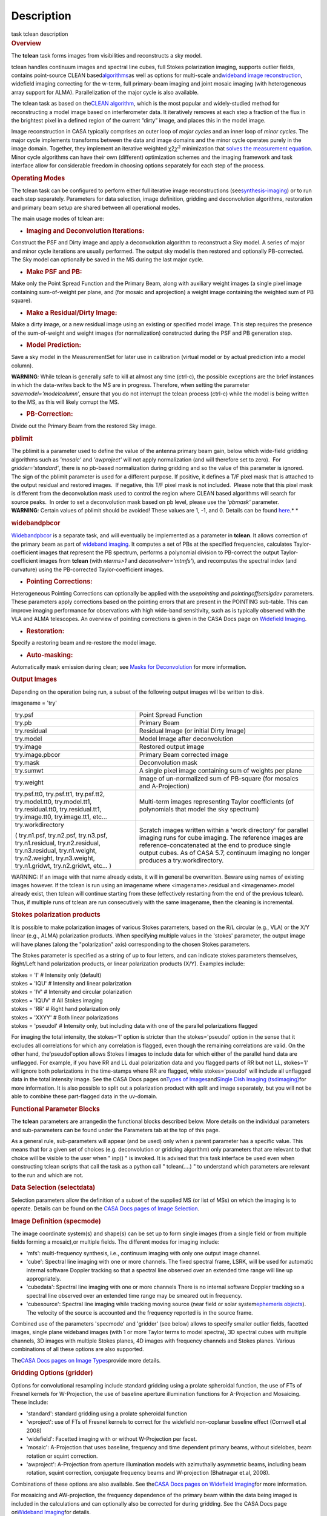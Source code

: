 .. container::
   :name: viewlet-above-content-title

Description
===========

.. container::
   :name: viewlet-below-content-title

.. container:: documentDescription description

   task tclean description

.. container:: section
   :name: viewlet-above-content-body

.. container:: section
   :name: content-core

   .. container::
      :name: parent-fieldname-text

      .. rubric:: Overview
         :name: overview

      The **tclean** task forms images from visibilities and
      reconstructs a sky model.

      tclean handles continuum images and spectral line cubes, full
      Stokes polarization imaging, supports outlier fields, contains
      point-source CLEAN
      based\ `algorithms <https://casa.nrao.edu/casadocs-devel/stable/imaging/synthesis-imaging/deconvolution-algorithms>`__\ as
      well as options for multi-scale and\ `wideband image
      reconstruction <https://casa.nrao.edu/casadocs-devel/stable/imaging/synthesis-imaging/wide-band-imaging>`__\ ,
      widefield imaging correcting for the w-term, full primary-beam
      imaging and joint mosaic imaging (with heterogeneous array support
      for ALMA). Parallelization of the major cycle is also available.

      The tclean task as based on the\ `CLEAN
      algorithm <https://www.cv.nrao.edu/~abridle/deconvol/node7.html>`__\ ,
      which is the most popular and widely-studied method for
      reconstructing a model image based on interferometer data. It
      iteratively removes at each step a fraction of the flux in the
      brightest pixel in a defined region of the current “dirty” image,
      and places this in the model image.

      Image reconstruction in CASA typically comprises an outer loop of
      *major cycles* and an inner loop of *minor cycles*. The major
      cycle implements transforms between the data and image domains and
      the minor cycle operates purely in the image domain. Together,
      they implement an iterative weighted χ2\ :math:`\chi^2`
      minimization that `solves the measurement
      equation <https://casa.nrao.edu/casadocs-devel/stable/imaging/synthesis-imaging/imaging-overview>`__.
      Minor cycle algorithms can have their own (different) optimization
      schemes and the imaging framework and task interface allow for
      considerable freedom in choosing options separately for each step
      of the process.

      |image1|

       

      .. rubric:: Operating Modes
         :name: operating-modes

      The tclean task can be configured to perform either full iterative
      image reconstructions
      (see\ `synthesis-imaging <https://casa.nrao.edu/casadocs-devel/stable/imaging/synthesis-imaging>`__\ )
      or to run each step separately. Parameters for data selection,
      image definition, gridding and deconvolution algorithms,
      restoration and primary beam setup are shared between all
      operational modes.

      The main usage modes of tclean are:

      -  .. rubric:: Imaging and Deconvolution Iterations:
            :name: imaging-and-deconvolution-iterations

      Construct the PSF and Dirty image and apply a deconvolution
      algorithm to reconstruct a Sky model. A series of major and minor
      cycle iterations are usually performed. The output sky model is
      then restored and optionally PB-corrected. The Sky model can
      optionally be saved in the MS during the last major cycle.

      -  .. rubric:: Make PSF and PB:
            :name: make-psf-and-pb

      Make only the Point Spread Function and the Primary Beam, along
      with auxiliary weight images (a single pixel image containing
      sum-of-weight per plane, and (for mosaic and aprojection) a weight
      image containing the weighted sum of PB square).

      -  .. rubric:: Make a Residual/Dirty Image:
            :name: make-a-residualdirty-image

      Make a dirty image, or a new residual image using an existing or
      specified model image. This step requires the presence of the
      sum-of-weight and weight images (for normalization) constructed
      during the PSF and PB generation step.

      -  .. rubric:: Model Prediction:
            :name: model-prediction

      Save a sky model in the MeasurementSet for later use in
      calibration (virtual model or by actual prediction into a model
      column).

      .. container:: alert-box

         **WARNING**\ *:* While tclean is generally safe to kill at
         almost any time (ctrl-c), the possible exceptions are the brief
         instances in which the data-writes back to the MS are in
         progress. Therefore, when setting the parameter
         *savemodel='modelcolumn’*, ensure that you do not interrupt the
         tclean process (ctrl-c) while the model is being written to the
         MS, as this will likely corrupt the MS.  

      -  .. rubric:: PB-Correction:
            :name: pb-correction

      Divide out the Primary Beam from the restored Sky image.

      .. rubric:: pblimit
         :name: pblimit

      | The pblimit is a parameter used to define the value of the
        antenna primary beam gain, below which wide-field gridding
        algorithms such as *'mosaic'* and *'awproject'* will not apply
        normalization (and will therefore set to zero).  For
        *gridder='standard'*, there is no pb-based normalization during
        gridding and so the value of this parameter is ignored.
      | The sign of the pblimit parameter is used for a different
        purpose. If positive, it defines a T/F pixel mask that is
        attached to the output residual and restored images.  If
        negative, this T/F pixel mask is not included.  Please note that
        this pixel mask is different from the deconvolution mask used to
        control the region where CLEAN based algorithms will search for
        source peaks.  In order to set a deconvolution mask based on pb
        level, please use the *'pbmask'* parameter.

      .. container:: alert-box

         **WARNING**\ *:* Certain values of pblimit should be avoided!
         These values are 1, -1, and 0. Details can be found
         `here <https://casa.nrao.edu/casadocs-devel/stable/imaging/synthesis-imaging/data-weighting>`__.\ *
         *

      .. rubric:: widebandpbcor
         :name: widebandpbcor

      `Widebandpbcor <https://casa.nrao.edu/casadocs-devel/stable/global-task-list/task_widebandpbcor>`__
      is a separate task, and will eventually be implemented as a
      parameter in **tclean**. It allows correction of the primary beam
      as part of `wideband
      imaging <https://casa.nrao.edu/casadocs-devel/stable/imaging/synthesis-imaging/wide-band-imaging>`__.
      It computes a set of PBs at the specified frequencies, calculates
      Taylor-coefficient images that represent the PB spectrum, performs
      a polynomial division to PB-correct the output Taylor-coefficient
      images from **tclean** (with *nterms>1* and
      *deconvolver='mtmfs'*), and recomputes the spectral index (and
      curvature) using the PB-corrected Taylor-coefficient images.

      -  .. rubric:: Pointing Corrections:
            :name: pointing-corrections

      Heterogeneous Pointing Corrections can optionally be applied with
      the *usepointing* and *pointingoffsetsigdev* parameters. These
      parameters apply corrections based on the pointing errors that are
      present in the POINTING sub-table. This can improve imaging
      performance for observations with high wide-band sensitivity, such
      as is typically observed with the VLA and ALMA telescopes. An
      overview of pointing corrections is given in the CASA Docs page on
      `Widefield
      Imaging <https://casa.nrao.edu/casadocs-devel/stable/imaging/synthesis-imaging/wide-field-imaging-full-primary-beam>`__.

      -  .. rubric:: Restoration:
            :name: restoration

      Specify a restoring beam and re-restore the model image.

      -  .. rubric:: Auto-masking:
            :name: auto-masking

      Automatically mask emission during clean; see `Masks for
      Deconvolution <https://casa.nrao.edu/casadocs-devel/stable/imaging/synthesis-imaging/masks-for-deconvolution>`__
      for more information.

       

      .. rubric:: Output Images
         :name: output-images

      Depending on the operation being run, a subset of the following
      output images will be written to disk.

      imagename = 'try'

      +-----------------------------------+-----------------------------------+
      | try.psf                           | Point Spread Function             |
      +-----------------------------------+-----------------------------------+
      | try.pb                            | Primary Beam                      |
      +-----------------------------------+-----------------------------------+
      | try.residual                      | Residual Image (or initial Dirty  |
      |                                   | Image)                            |
      +-----------------------------------+-----------------------------------+
      | try.model                         | Model Image after deconvolution   |
      +-----------------------------------+-----------------------------------+
      | try.image                         | Restored output image             |
      +-----------------------------------+-----------------------------------+
      | try.image.pbcor                   | Primary Beam corrected image      |
      +-----------------------------------+-----------------------------------+
      | try.mask                          | Deconvolution mask                |
      +-----------------------------------+-----------------------------------+
      | try.sumwt                         | A single pixel image containing   |
      |                                   | sum of weights per plane          |
      +-----------------------------------+-----------------------------------+
      | try.weight                        | Image of un-normalized sum of     |
      |                                   | PB-square (for mosaics and        |
      |                                   | A-Projection)                     |
      +-----------------------------------+-----------------------------------+
      | try.psf.tt0, try.psf.tt1,         | Multi-term images representing    |
      | try.psf.tt2, try.model.tt0,       | Taylor coefficients (of           |
      | try.model.tt1, try.residual.tt0,  | polynomials that model the sky    |
      | try.residual.tt1, try.image.tt0,  | spectrum)                         |
      | try.image.tt1, etc...             |                                   |
      +-----------------------------------+-----------------------------------+
      | try.workdirectory                 | Scratch images written within a   |
      |                                   | 'work directory' for parallel     |
      | ( try.n1.psf, try.n2.psf,         | imaging runs for cube imaging.    |
      | try.n3.psf, try.n1.residual,      | The reference images are          |
      | try.n2.residual, try.n3.residual, | reference-concatenated at the end |
      | try.n1.weight, try.n2.weight,     | to produce single output cubes.   |
      | try.n3.weight, try.n1.gridwt,     | As of CASA 5.7, continuum imaging |
      | try.n2.gridwt, etc... )           | no longer produces a              |
      |                                   | try.workdirectory.                |
      |                                   |                                   |
      |                                   |                                   |
      +-----------------------------------+-----------------------------------+

       

      .. container:: alert-box

         WARNING: If an image with that name already exists, it will in
         general be overwritten. Beware using names of existing images
         however. If the tclean is run using an imagename where
         <imagename>.residual and <imagename>.model already exist, then
         tclean will continue starting from these (effectively
         restarting from the end of the previous tclean). Thus, if
         multiple runs of tclean are run consecutively with the same
         imagename, then the cleaning is incremental.

      .. rubric:: Stokes polarization products
         :name: stokes-polarization-products

      It is possible to make polarization images of various Stokes
      parameters, based on the R/L circular (e.g., VLA) or the X/Y
      linear (e.g., ALMA) polarization products. When specifying
      multiple values in the 'stokes' parameter, the output image will
      have planes (along the "polarization" axis) corresponding to the
      chosen Stokes parameters.

      The Stokes parameter is specified as a string of up to four
      letters, and can indicate stokes parameters themselves, Right/Left
      hand polarization products, or linear polarization products (X/Y).
      Examples include:

      .. container:: casa-input-box

         | stokes = 'I' # Intensity only (default)
         | stokes = 'IQU' # Intensity and linear polarization
         | stokes = 'IV' # Intensity and circular polarization
         | stokes = 'IQUV' # All Stokes imaging
         | stokes = 'RR' # Right hand polarization only
         | stokes = 'XXYY' # Both linear polarizations
         | stokes = 'pseudoI' # Intensity only, but including data with
           one of the parallel polarizations flagged

      For imaging the total intensity, the stokes='I' option is stricter
      than the stokes='pseudoI' option in the sense that it excludes all
      correlations for which any correlation is flagged, even though the
      remaining correlations are valid. On the other hand,
      the'pseudoI'option allows Stokes I images to include data for
      which either of the parallel hand data are unflagged. For example,
      if you have RR and LL dual polarization data and you flagged parts
      of RR but not LL, stokes='I' will ignore both polarizations in the
      time-stamps where RR are flagged, while stokes='pseudoI' will
      include all unflagged data in the total intensity image. See the
      CASA Docs pages on\ `Types of
      Images <https://casa.nrao.edu/casadocs-devel/stable/imaging/synthesis-imaging/image-definition>`__\ and\ `Single
      Dish Imaging
      (tsdimaging) <https://casa.nrao.edu/casadocs-devel/stable/global-task-list/task_tsdimaging>`__\ for
      more information. It is also possible to split out a polarization
      product with split and image separately, but you will not be able
      to combine these part-flagged data in the uv-domain. 

       

      .. rubric:: Functional Parameter Blocks
         :name: functional-parameter-blocks

      The **tclean** parameters are arrangedin the functional blocks
      described below. More details on the individual parameters and
      sub-parameters can be found under the Parameters tab at the top of
      this page.

      As a general rule, sub-parameters will appear (and be used) only
      when a parent parameter has a specific value. This means that for
      a given set of choices (e.g. deconvolution or gridding algorithm)
      only parameters that are relevant to that choice will be visible
      to the user when " inp() " is invoked. It is advised that this
      task interface be used even when constructing tclean scripts that
      call the task as a python call " tclean(....) " to understand
      which parameters are relevant to the run and which are not.

       

      .. rubric:: Data Selection (selectdata)
         :name: data-selection-selectdata

      Selection parameters allow the definition of a subset of the
      supplied MS (or list of MSs) on which the imaging is to operate.
      Details can be found on the `CASA Docs pages of Image
      Selection <https://casa.nrao.edu/casadocs-devel/stable/calibration-and-visibility-data/data-selection-in-a-measurementset>`__.

       

      .. rubric:: Image Definition (specmode)
         :name: image-definition-specmode

      The image coordinate system(s) and shape(s) can be set up to form
      single images (from a single field or from multiple fields forming
      a mosaic),or multiple fields. The different modes for imaging
      include:

      -  'mfs': multi-frequency synthesis, i.e., continuum imaging with
         only one output image channel.
      -  'cube': Spectral line imaging with one or more channels. The
         fixed spectral frame, LSRK, will be used for automatic internal
         software Doppler tracking so that a spectral line observed over
         an extended time range will line up appropriately.
      -  'cubedata': Spectral line imaging with one or more channels
         There is no internal software Doppler tracking so a spectral
         line observed over an extended time range may be smeared out in
         frequency.
      -  'cubesource': Spectral line imaging while tracking moving
         source (near field or solar system\ `ephemeris
         objects <https://casa.nrao.edu/casadocs-devel/stable/calibration-and-visibility-data/ephemeris-data>`__\ ).
         The velocity of the source is accounted and the frequency
         reported is in the source frame.

      Combined use of the parameters 'specmode' and 'gridder' (see
      below) allows to specify smaller outlier fields, facetted images,
      single plane wideband images (with 1 or more Taylor terms to model
      spectra), 3D spectral cubes with multiple channels, 3D images with
      multiple Stokes planes, 4D images with frequency channels and
      Stokes planes. Various combinations of all these options are also
      supported.

      The\ \ `CASA Docs pages on Image
      Types <https://casa.nrao.edu/casadocs-devel/stable/imaging/synthesis-imaging/image-definition>`__\ \ provide
      more details.

       

      .. rubric:: Gridding Options (gridder)
         :name: gridding-options-gridder

      Options for convolutional resampling include standard gridding
      using a prolate spheroidal function, the use of FTs of Fresnel
      kernels for W-Projection, the use of baseline aperture
      illumination functions for A-Projection and Mosaicing. These
      include:

      -  'standard': standard gridding using a prolate spheroidal
         function
      -  'wproject': use of FTs of Fresnel kernels to correct for the
         widefield non-coplanar baseline effect (Cornwell et.al 2008)
      -  'widefield': Facetted imaging with or without W-Projection per
         facet.
      -  'mosaic': A-Projection that uses baseline, frequency and time
         dependent primary beams, without sidelobes, beam rotation or
         squint correction.
      -  'awproject': A-Projection from aperture illumination models
         with azimuthally asymmetric beams, including beam rotation,
         squint correction, conjugate frequency beams and W-projection
         (Bhatnagar et.al, 2008).

      Combinations of these options are also available. See the\ `CASA
      Docs pages on Widefield
      Imaging <https://casa.nrao.edu/casadocs-devel/stable/imaging/synthesis-imaging/wide-field-imaging-full-primary-beam>`__\ for
      more information.

      For mosaicing and AW-projection, the frequency dependence of the
      primary beam within the data being imaged is included in the
      calculations and can optionally also be corrected for during
      gridding. See the CASA Docs page on\ `Wideband
      Imaging <https://casa.nrao.edu/casadocs-devel/imaging/synthesis-imaging/wide-band-imaging>`__\ for
      details.

       

      .. rubric:: Deconvolution Options (deconvolver)
         :name: deconvolution-options-deconvolver

      All our algorithms follow the Cotton-Schwab CLEAN style of major
      and minor cycles with the details of the deconvolution algorithm
      usually contained within the minor cycle and operating in the
      image domain. Options include:

      -  'hogbom': An adapted version of Hogbom Clean (Hogbom, 1974)
      -  'clark': An adapted version of Clark Clean (Clark, 1980)
      -  'clarkstokes': Clark Clean operating separately per Stokes
         plane
      -  'multiscale': MultiScale Clean (Cornwell, 2008).
         Scale-sensitive deconvolution algorithm designed for images
         with complicated spatial structure. It parameterizes the image
         into a collection of inverted tapered paraboloids.
      -  'mtmfs': Multi-term (Multi Scale) Multi-Frequency Synthesis
         (Rau and Cornwell, 2011). Models the wide-band sky brightness
         distribution through the use of multi-term Taylor polynomial
         and wideband primary beam corrections (to be used with
         nterms>1).
      -  'mem': Maximum Entropy Method (Cornwell and Evans, 1985). Note:
         The MEM implementation in CASA is not very robust, improvements
         will be made in the future.

      If as input to tclean the stokes parameter includes polarization
      planes other than I, then choosing deconvolver='hogbom' or
      'clarkstokes' will clean (search for components) each plane
      sequentially, while deconvolver\ ='clark' will deconvolve jointly.

      For more details, see the\ `CASA Docs pages on Deconvolution
      Algorithms <https://casa.nrao.edu/casadocs-devel/stable/imaging/synthesis-imaging/deconvolution-algorithms>`__.

      Several options for `making masks, including
      automasking <https://casa.nrao.edu/casadocs-devel/stable/imaging/synthesis-imaging/masks-for-deconvolution>`__,
      are also provided.

       

      .. rubric:: Data Weighting (weighting)
         :name: data-weighting-weighting

      Data weighting during imaging allows for the improvement of the
      dynamic range and the ability to adjust the synthesized beam
      associated with the produced image. The weight given to each
      visibility sample can be adjusted to fit the desired output. There
      are several reasons to adjust the weighting, including improving
      sensitivity to extended sources or accounting for noise variation
      between samples. The user can adjust the weighting by changing the
      *weighting* parameter with six options: 'natural', 'uniform',
      'briggs',  'superuniform', 'briggsabs', and 'radial'. Optionally,
      a UV taper can be applied, and various parameters can be set to
      further adjust the weight calculations.

      The most used options for data weighting are 'natural', 'unform'
      and 'briggs'.

      -  'Natural' weighting gives equal weight to all samples,
         resulting in the lowest noise level and largest (poorest)
         resolution, with relatively high sidelobe levels.
      -  'Uniform' weighting gives a weight inversely proportional to
         the sampling density function, which minimizes sidelobe levels
         and provides higher resolution, but at the expense of higher
         noise levels.
      -  'Briggs' weighting provides a compromise between natural and
         uniform weighting, and often optimizes between angular
         resolution, noise, and sidelobe levels. The key parameter for
         briggs weighting is the robust\ sub-parameter, which takes
         value between -2.0 (close to uniform weighting) to 2.0 (close
         to natural). The scaling of Ris such that robust=0 gives a good
         trade-off between resolution and sensitivity.

      In addition to the weighting scheme specified via the 'weighting'
      parameter, additional weights can be applied:

      -  The 'uvtaper' parameter applies a Gaussian taper on the weights
         of the UV data, in addition to the weighting scheme specified
         via the 'weighting' parameter. It is equivalent to smoothing
         the PSF obtained by other weighting schemes and can be
         specified either as a Gaussian in uv-space (eg. units of lambda
         or klambda) or as a Gaussian in the image domain (eg. angular
         units like arcsec). The effect of uvtaper this is that the
         clean beam becomes larger, and surface brightness sensitivity
         increases for extended emission.
      -  The 'perchanweightdensity' parameter (for briggs and uniform
         weighting of cubes) determines whether to calculate the
         weight density for each channel independently (True) or a
         common weight density for all of the selected data (False). In
         general, perchanweightdensity=True (default since CASA 5.5)
         provides more uniform sensitivity per channel for cubes, but
         with generally larger PSFs, while perchanweightdensity=False
         results in smaller psfs for the same robustness value, but the
         rms noise as a function of channel varies and increases toward
         the edge channels.
      -  The 'mosweight' sub-parameter of the mosaic gridder determines
         whether to weight each field in a mosaic independently
         (mosweight = True), or to calculate the weight density from the
         average uv distribution of all the fields combined (mosweight =
         False). For ALMA it has been shown that mosweight = True
         (default since CASA 5.4) may give better results in the
         presence of poor uv-coverage or non-uniform sensitivity across
         the mosaic, but the downside is that the major and minor axis
         of the synthesized beam may be ~10% larger than with
         mosweight=False, and it may potentially cause memory issues for
         large VLA mosaics.

      More details on data weighting can be found on the\ `Image
      Algorithm <https://casa.nrao.edu/casadocs-devel/stable/imaging/synthesis-imaging/data-weighting>`__\ pages
      of CASA Docs

       

      .. rubric:: Iteration Control (niter)
         :name: iteration-control-niter

      Iterations are controlled by user parameters (gain, niter, etc..)
      as well as stopping criteria that decide when to exit minor cycle
      iterations and trigger the next major cycle, and also when to
      terminate the major-minor loop. These stopping criteria include
      reaching iteration limits, convergence thresholds, and signs of
      divergence with appropriate messages displayed in the log. For
      more details, see the\ `CASA Docs pages on Iteration
      Control <https://casa.nrao.edu/casadocs-devel/stable/imaging/synthesis-imaging/user-interaction>`__\ .

       

       

      .. rubric:: Other Options
         :name: other-options

      .. rubric:: Handling Large Data and Image Sizes
         :name: handling-large-data-and-image-sizes

      Parallelization of the major cycle is available for continuum
      imaging and of both major and minor cycles for cube imaging. In
      order to run tclean in parallel mode it is necessary to launch
      CASA with mpicasa, and set the tclean parameter parallel=True. The
      parallelization of tclean works in the same way if the input is a
      normal MS or a Multi-MS (MMS), and thus differs from the parallel
      approach used by other tasks in that it does not require a
      partitioned MMS file. Details can be found in the\ `CASA Docs
      chapter on Parallel
      Processing <https://casa.nrao.edu/casadocs-devel/stable/parallel-processing>`__\ .

      For large image cubes, the gridders can run into memory limits as
      they loop over all available image planes for each row of data
      accessed. To prevent this problem, we can grid subsets of channels
      in sequence with the chanchunks parameter, so that at any given
      time only part of the image cube needs to be loaded into memory.
      The chanchunks parameter controls the number of chunks to split
      the cube into.

      .. rubric:: User Interaction
         :name: user-interaction

      Options for user interaction include `interactive
      masking <https://casa.nrao.edu/casadocs-devel/stable/imaging/synthesis-imaging/masks-for-deconvolution>`__
      and editing of iteration control parameters. The `output log
      files <https://casa.nrao.edu/casadocs-devel/stable/usingcasa/casa-logger>`__\ can
      also be used to diagnose some problems.

      Several convenience features are also available, such as operating
      on the MS in read-only mode (which does not require write
      permissions), the ability to restart and continue imaging runs
      without incuring the unnecessary cost of an inital major cycle or
      PSF construction and the optional return of a python dictionary
      that contains the convergence history of the run.

      .. rubric:: Scripting Controls
         :name: scripting-controls

      Finer control can be achieved using the PySynthesisImager tools to
      run (for example) only image domain deconvolution or to insert
      methods for automatic mask generation (for example) in between the
      existing major/minor cycle loops or to connect external methods or
      algorithms for either the minor or major cycles.

      .. rubric:: Tracking moving sources or sources with ephemeris
         tables
         :name: title0

      If the phasecenter is a known major solar system object
      ('MERCURY', 'VENUS', 'MARS', 'JUPITER', 'SATURN', 'URANUS',
      'NEPTUNE', 'PLUTO', 'SUN', 'MOON') or is an ephemerides table,
      then that source is tracked and the background sources get smeared
      (which is useful especially for long observations or multi epoch
      data). There is a special case, when phasecenter='TRACKFIELD',
      which will use the ephemerides or polynomial phasecenter in the
      FIELD table of the MeasurementSets as the source center to track.
      When in tracking mode,  the image center will be the direction of
      the source at the first time in the user selected data. At all
      other times, the source will be shifted by the amount it has moved
      in the frame of the image to that initial time. Examples of usage
      are presented in the **tclean** examples tab.

      .. container:: info-box

         **NOTE**: When displaying ephemeris images, it is good practice
         to use relative coordinates to determine the average offset of
         emission from the ephemeris path over the observation, i.e.,
         axis label properties: world coordinate, relative position. The
         use of the absolute grid (default) can be misleading since the
         chosen coordinate frame is associated with the ephemeris path
         location at an unspecified time, although usually near the
         beginning of the experimient.

      More information can be found in the `CASA Docs chapter on
      Ephemeris
      Data <https://casa.nrao.edu/casadocs-devel/stable/calibration-and-visibility-data/ephemeris-data>`__.

       

.. container:: section
   :name: viewlet-below-content-body

.. |image1| image:: https://casa.nrao.edu/casadocs-devel/stable/imaging/synthesis-imaging/figmajorminor.png/@@images/31c10d18-b236-421e-aca7-9563437527d6.png
   :class: image-inline
   :width: 577px
   :height: 315px
